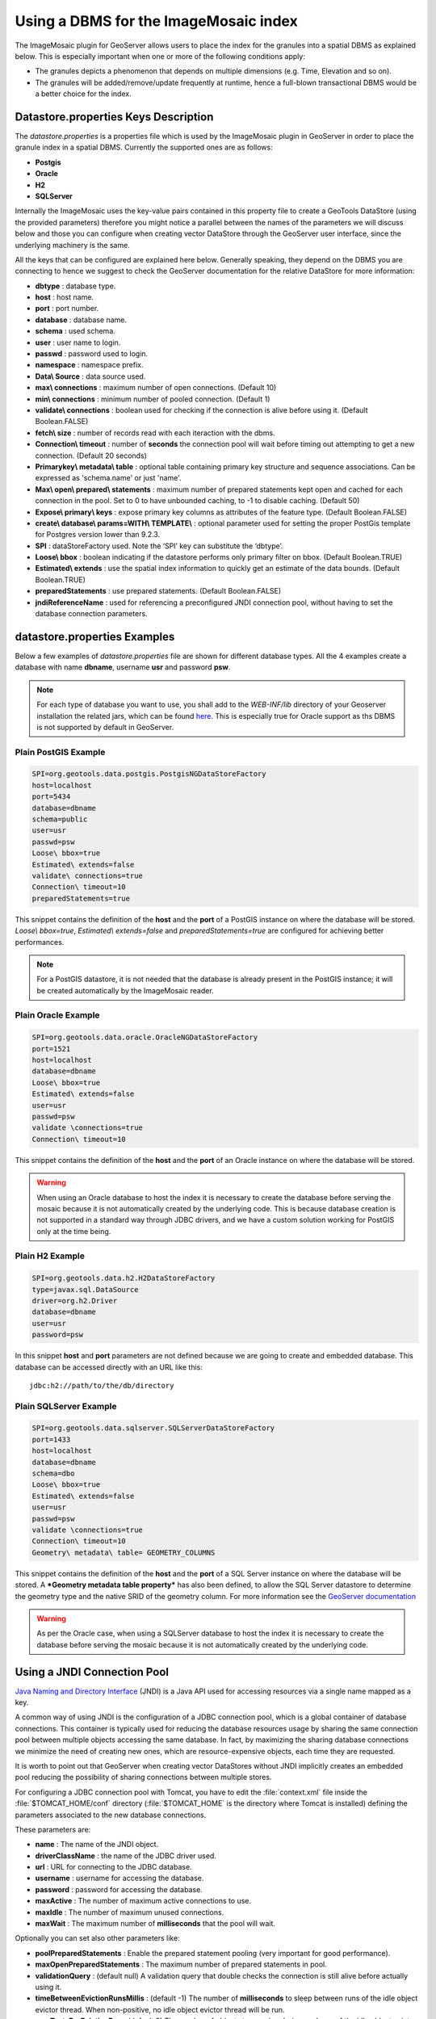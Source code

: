 .. module:: geoserver.mosaic_datastore
   :synopsis: ImageMosaic DataStore Support.

.. _geoserver.mosaic_datastore:

Using a DBMS for the ImageMosaic index
==========================================

The ImageMosaic plugin for GeoServer allows users to place the index for the granules into a spatial DBMS as explained below. This is especially important when one or more of the following conditions apply:

* The granules depicts a phenomenon that depends on multiple dimensions (e.g. Time, Elevation and so on).
* The granules will be added/remove/update frequently at runtime, hence a full-blown transactional DBMS would be a better choice for the index.

Datastore.properties Keys Description
--------------------------------------

The *datastore.properties* is a properties file which is used by the ImageMosaic plugin in GeoServer in order to place the granule index in a spatial DBMS. Currently the supported ones are as follows:

* **Postgis** 
* **Oracle**
* **H2**
* **SQLServer**

Internally the ImageMosaic uses the key-value pairs contained in this property file to create a GeoTools DataStore (using the provided parameters) therefore you might notice a parallel between the names of the parameters we will discuss below and those you can configure when creating vector DataStore through the GeoServer user interface, since the underlying machinery is the same.

All the keys that can be configured are explained here below. Generally speaking, they depend on the DBMS you are connecting to hence we suggest to check the GeoServer documentation for the relative DataStore for more information:

* **dbtype** : database type.
* **host** : host name.
* **port** : port number.
* **database** : database name.
* **schema** : used schema.
* **user** : user name to login.
* **passwd** : password used to login.
* **namespace** : namespace prefix.
* **Data\\ Source** : data source used.
* **max\\ connections** : maximum number of open connections. (Default 10)
* **min\\ connections** : minimum number of pooled connection. (Default 1)
* **validate\\ connections** : boolean used for checking if the  connection is alive before using it. (Default Boolean.FALSE)
* **fetch\\ size** : number of records read with each iteraction with the dbms.
* **Connection\\ timeout** : number of **seconds** the connection pool will wait before timing out attempting to get a new connection. (Default 20 seconds)
* **Primary\ key\\ metadata\\ table** : optional table containing primary key structure and sequence associations. Can be expressed as 'schema.name' or just 'name'.
* **Max\\ open\\ prepared\\ statements** : maximum number of prepared statements kept open and cached for each connection in the pool. Set to 0 to have unbounded caching, to -1 to disable caching. (Default 50)
* **Expose\\ primary\\ keys** : expose primary key columns as attributes of the feature type. (Default Boolean.FALSE)
* **create\\ database\\ params=WITH\\ TEMPLATE\\** : optional parameter used for setting the proper PostGis template for Postgres version lower than 9.2.3.
* **SPI** : dataStoreFactory used. Note the ‘SPI’ key can substitute the ‘dbtype’.
* **Loose\\ bbox** : boolean indicating if the datastore performs only primary filter on bbox. (Default Boolean.TRUE)
* **Estimated\\ extends** : use the spatial index information to quickly get an estimate of the data bounds. (Default Boolean.TRUE)
* **preparedStatements** : use prepared statements. (Default Boolean.FALSE)
* **jndiReferenceName** : used for referencing a preconfigured JNDI connection pool, without having to set the database connection parameters. 

datastore.properties Examples
--------------------------------------

Below a few examples of *datastore.properties* file are shown for different database types. All the 4 examples create a database with name
**dbname**, username **usr** and password **psw**.

.. note:: For each type of database you want to use, you shall add to the `WEB-INF/lib` directory of your Geoserver installation the related jars, which can be found `here <https://build.geoserver.org/geoserver/2.18.x/ext-latest/>`_. This is especially true for Oracle support as ths DBMS is not supported by default in GeoServer.

Plain PostGIS Example
++++++++++++++++++++++++++++

.. code-block:: xml

   SPI=org.geotools.data.postgis.PostgisNGDataStoreFactory
   host=localhost
   port=5434
   database=dbname
   schema=public
   user=usr
   passwd=psw
   Loose\ bbox=true
   Estimated\ extends=false
   validate\ connections=true
   Connection\ timeout=10
   preparedStatements=true
      
This snippet contains the definition of the **host** and the **port** of a PostGIS instance on where the database will be stored.
*Loose\\ bbox=true*, *Estimated\\ extends=false* and *preparedStatements=true* are configured for achieving better performances.

.. note:: For a PostGIS datastore, it is not needed that the database is already present in the PostGIS instance; it will be created automatically by the ImageMosaic reader.  

Plain Oracle Example
++++++++++++++++++++++++

.. code-block:: xml

   SPI=org.geotools.data.oracle.OracleNGDataStoreFactory
   port=1521
   host=localhost
   database=dbname
   Loose\ bbox=true
   Estimated\ extends=false
   user=usr
   passwd=psw
   validate \connections=true
   Connection\ timeout=10
   
This snippet contains the definition of the **host** and the **port** of an Oracle instance on where the database will be stored.   

.. warning:: When using an Oracle database to host the index it is necessary to create the database before serving the mosaic because it is not automatically created by the underlying code. This is because database creation is not supported in a standard way through JDBC drivers, and we have a custom solution working for PostGIS only at the time being.
   
Plain H2 Example
++++++++++++++++++
   
.. code-block:: xml
   
   SPI=org.geotools.data.h2.H2DataStoreFactory
   type=javax.sql.DataSource
   driver=org.h2.Driver
   database=dbname
   user=usr
   password=psw

In this snippet **host** and **port** parameters are not defined because we are going to create and embedded database. This database can be accessed directly with an URL like this::

   jdbc:h2://path/to/the/db/directory

Plain SQLServer Example
++++++++++++++++++++++++

.. code-block:: xml

   SPI=org.geotools.data.sqlserver.SQLServerDataStoreFactory
   port=1433
   host=localhost
   database=dbname
   schema=dbo
   Loose\ bbox=true
   Estimated\ extends=false
   user=usr
   passwd=psw
   validate \connections=true
   Connection\ timeout=10
   Geometry\ metadata\ table= GEOMETRY_COLUMNS
   
This snippet contains the definition of the **host** and the **port** of a SQL Server instance on where the database will be stored. A ***Geometry metadata table property*** has also been defined, to allow the SQL Server datastore to determine the geometry type and the native SRID of the geometry column. For more information see  the `GeoServer documentation <https://docs.geoserver.org/stable/en/user/data/database/sqlserver.html#using-the-geometry-metadata-table>`_

.. warning:: As per the Oracle case, when using a SQLServer database to host the index it is necessary to create the database before serving the mosaic because it is not automatically created by the underlying code.


Using a JNDI Connection Pool 
--------------------------------------
`Java Naming and Directory Interface <http://en.wikipedia.org/wiki/Java_Naming_and_Directory_Interface>`_ (JNDI) is a Java API used 
for accessing resources via a single name mapped as a key. 

A common way of using JNDI is the configuration of a JDBC connection pool, 
which is a global container of database connections. This container is typically used for reducing the database resources 
usage by sharing the same connection pool between multiple objects accessing the same database. In fact, by maximizing the sharing database connections we minimize the need of creating new ones, 
which are resource-expensive objects, each time they are requested.

It is worth to point out that GeoServer when creating vector DataStores without JNDI implicitly creates an embedded pool reducing the possibility of sharing connections between multiple stores.

For configuring a JDBC connection pool with Tomcat, you have to edit the :file:`context.xml` file inside the 
:file:`$TOMCAT_HOME/conf` directory (:file:`$TOMCAT_HOME` is the directory where Tomcat is installed) defining the
parameters associated to the new database connections. 

These parameters are:

* **name** : The name of the JNDI object.
* **driverClassName** : the name of the JDBC driver used.
* **url** : URL for connecting to the JDBC database.
* **username** : username for accessing the database.
* **password** : password for accessing the database.
* **maxActive** : The number of maximum active connections to use.
* **maxIdle** : The number of maximum unused connections.
* **maxWait** : The maximum number of **milliseconds** that the pool will wait.

Optionally you can set also other parameters like:

* **poolPreparedStatements** : Enable the prepared statement pooling (very important for good performance).
* **maxOpenPreparedStatements** : The maximum number of prepared statements in pool.
* **validationQuery** : (default null) A validation query that double checks the connection is still alive before actually using it.
* **timeBetweenEvictionRunsMillis** : (default -1) The number of **milliseconds** to sleep between runs of the idle object evictor thread. When non-positive, no idle object evictor thread will be run.
* **numTestsPerEvictionRun** : (default 3) The number of objects to examine during each run of the idle object evictor thread (if any).
* **minEvictableIdleTimeMillis** : (default 1000 * 60 * 30) The minimum amount of time in **milliseconds** an object may sit idle in the pool before it is eligible for eviction by the idle object evictor (if any).
* **removeAbandoned** : (default false) Flag to remove abandoned connections if they exceed the removeAbandonedTimeout. If set to true a connection is considered abandoned and eligible for removal if it has been idle longer than the removeAbandonedTimeout. Setting this to true can recover db connections from poorly written applications which fail to close a connection.
* **removeAbandonedTimeout** : (default 300) Timeout in seconds before an abandoned connection can be removed.
* **logAbandoned** : (default false) Flag to log stack traces for application code which abandoned a Statement or Connection.
* **testWhileIdle** : (default false) Flag used to test connections when idle.
   
.. warning:: The previous settings should be modified only by experienced users. Using wrong low values for **removedAbandonedTimeout** and **minEvictableIdleTimeMillis** may result in connection failures; if so try it is important to set-up **logAbandoned** to *true* and check your *catalina.out* log file.

These 3 examples below configure a connection pool to a local database called **dbname**,  with username **usr** and password **psw**. Also these 3
configurations have the same connection parameters:

	* maxActive="20" 
	* maxIdle="10" 
	* maxWait="10000"
	* minEvictableIdleTimeMillis="300000"
	* timeBetweenEvictionRunsMillis="300000"
	* validationQuery=<check note below>
	
.. note:: validationQuery may change between the DataBases.

The  ``datastore.properties`` will then reference the connection pool by name using the **jndiReferenceName** parameter,
and also configure all the store parameters that do not deal with the pool creation itself, including:

* **dbtype** : database type.
* **SPI** : dataStoreFactory used. Note the ‘SPI’ key can substitute the ‘dbtype’.
* **schema** : used Schema.
* **namespace** : namespace prefix.
* **Expose\\ primary\\ keys** : expose primary key columns as attributes of the feature type. (Default Boolean.FALSE)
* **Loose\\ bbox** : boolean indicating if the datastore performs only primary filter on bbox. (Default Boolean.TRUE)
* **Estimated\\ extends** : use the spatial index information to quickly get an estimate of the data bounds. (Default Boolean.TRUE)
* **preparedStatements** : use prepared statements. (Default Boolean.FALSE)

The list might contain other parameters depending on the specific store being configured. 
It is advisable to check the documentation about it.

JNDI PostGIS Example
+++++++++++++++++++++

For setting up a PostgreSQL JNDI pool you have to remove the Postgres JDBC driver (it should be named :file:`postgresql-X.X-XXX.jar`) from the GeoServer `WEB-INF/lib` folder and put it into the `$TOMCAT_HOME/lib` folder.

A :file:`context.xml` example file for PostGIS could be:

.. code-block:: xml

     <Context>
      <Resource
       name="jdbc/postgres"
       auth="Container"
       type="javax.sql.DataSource"
       driverClassName="org.postgresql.Driver"
       url="jdbc:postgresql://localhost/dbname"
       username="usr"
       password="psw"
       maxActive="20" 
       maxIdle="10" 
       maxWait="10000"
       minEvictableIdleTimeMillis="300000"
       timeBetweenEvictionRunsMillis="300000"
       validationQuery="SELECT 1"/>
     </Context>

and here is the relative *datastore.properties* file.

.. code-block:: xml

	# JNDI specific #
	#dbtype=
	SPI=org.geotools.data.postgis.PostgisNGJNDIDataStoreFactory
	#String
	# JNDI data source
	# Default "java:comp/env/"+"jdbc/mydatabase"
	jndiReferenceName=postgres

	#Boolean
	# perform only primary filter on bbox
	# Default Boolean.TRUE
	Loose\ bbox=true

	#Boolean
	# use prepared statements
	#Default Boolean.FALSE
	preparedStatements=false
	 
JNDI Oracle Example
++++++++++++++++++++++++

For setting up an Oracle JNDI pool you have to remove the Oracle JDBC jar :file:`ojdbcX-XX.XX.jar` file from the :file:`WEB-INF/lib` folder and put it inside the :file:`$TOMCAT_HOME/lib` folder.

A :file:`context.xml` example file could be:

.. code-block:: xml

     <Context>
       <Resource
        name="jdbc/oralocal"
        auth="Container" 
        type="javax.sql.DataSource"
        url="jdbc:oracle:thin:@localhost:1521:dbname"
        driverClassName="oracle.jdbc.driver.OracleDriver"
        username="usr" 
        password="psw"
        maxActive="20" 
        maxIdle="10" 
        maxWait="10000"
        minEvictableIdleTimeMillis="300000"
        timeBetweenEvictionRunsMillis="300000"
        poolPreparedStatements="true"
        maxOpenPreparedStatements="100"
        validationQuery="SELECT SYSDATE FROM DUAL" />
     </Context>

JNDI H2 Example
++++++++++++++++++++++++

For setting up an H2 JNDI pool you have to remove the H2 JDBC jar file :file:`h2-XXXX.jar` from the :file:`WEB-INF/lib` folder and put it inside the :file:`$TOMCAT_HOME/lib` folder.

A :file:`context.xml` example file could be:

.. code-block:: xml

     <Context>
      <Resource 
         name="jdbc/h2" 
         auth="Container"
         type="javax.sql.DataSource"
         driverClassName="org.h2.Driver"
         url="jdbc:h2:mem:dbname"
         username="usr" 
         password="psw"
         maxActive="20" 
         maxIdle="10" 
         maxWait="10000"
         minEvictableIdleTimeMillis="300000"
         timeBetweenEvictionRunsMillis="300000"
         validationQuery="SELECT 1"/>
     </Context>

JNDI SQLServer Example
++++++++++++++++++++++++

For setting up a SQLServer JNDI pool you have to remove the SqlServer JDBC jar file :file:`mssql-jdbc-X.X.X.jar` from the :file:`WEB-INF/lib` folder and put it inside the :file:`$TOMCAT_HOME/lib` folder.

:file:`context.xml`:

.. code-block:: xml

     <Context>
      <Resource name="jdbc/sqlserver"
      auth="Container"
      type="javax.sql.DataSource"
      driverClassName="com.microsoft.sqlserver.jdbc.SQLServerDriver"
      url="jdbc:sqlserver://localhost:1433;databaseName=test;user=admin;password=admin;"
      username="admin" password="admin"
      maxActive="20"
      initialSize="0"
      minIdle="0"
      maxIdle="8"
      maxWait="10000"
      timeBetweenEvictionRunsMillis="30000"
      minEvictableIdleTimeMillis="60000"
      testWhileIdle="true"
      poolPreparedStatements="true"
      maxOpenPreparedStatements="100"
      validationQuery="SELECT 1"
      maxAge="600000"
      rollbackOnReturn="true"
      />
     </Context>
